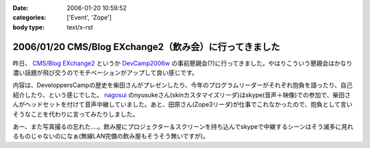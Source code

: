 :date: 2006-01-20 10:59:52
:categories: ['Event', 'Zope']
:body type: text/x-rst

=====================================================
2006/01/20 CMS/Blog EXchange2（飲み会）に行ってきました
=====================================================

昨日、 `CMS/Blog EXchange2`_ というか `DevCamp2006w`_ の事前懇親会(?)に行ってきました。やはりこういう懇親会はかなり濃い話題が飛び交うのでモチベーションがアップして良い感じです。

内容は、DeveloppersCampの歴史を柴田さんがプレゼンしたり、今年のプログラムリーダーがそれぞれ抱負を語ったり、自己紹介したり、という感じでした。 `nagosui`_ のnyusukeさん(skinカスタマイズリーダ)はskype(音声＋映像)での参加で、柴田さんがヘッドセットを付けて音声中継していました。あと、田原さん(Zope3リーダ)が仕事でこれなかったので、抱負として言いそうなことを代わりに言ってみたりしました。

あー、また写真撮るの忘れた‥‥。飲み屋にプロジェクター＆スクリーンを持ち込んでskypeで中継するシーンはそう滅多に見れるものじゃないのになぁ(無線LAN完備の飲み屋もそうそう無いですが)。

.. _`CMS/Blog EXchange2`: http://coreblog.org/jp/events/cms-blog-exchange-2/
.. _`DevCamp2006w`: http://coreblog.org/camp/2006w/
.. _`nagosui`: http://nagosui.org:8080/Nagosui/



.. :extend type: text/x-rst
.. :extend:
